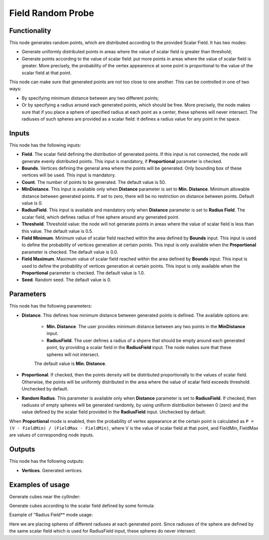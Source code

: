 Field Random Probe
==================

Functionality
-------------

This node generates random points, which are distributed according to the provided Scalar Field. It has two modes:

* Generate uniformly distributed points in areas where the value of scalar
  field is greater than threshold;
* Generate points according to the value of scalar field: put more points in
  areas where the value of scalar field is greater. More precisely, the
  probability of the vertex appearence at some point is proportional to the
  value of the scalar field at that point.

This node can make sure that generated points are not too close to one another.
This can be controlled in one of two ways:

* By specifying minimum distance between any two different points;
* Or by specifying a radius around each generated points, which should be free.
  More precisely, the node makes sure that if you place a sphere of specified
  radius at each point as a center, these spheres will never intersect. The
  radiuses of such spheres are provided as a scalar field: it defines a radius
  value for any point in the space.

Inputs
------

This node has the following inputs:

* **Field**. The scalar field defining the distribution of generated points. If
  this input is not connected, the node will generate evenly distributed
  points. This input is mandatory, if **Proportional** parameter is checked.
* **Bounds**. Vertices defining the general area where the points will be
  generated. Only bounding box of these vertices will be used. This input is
  mandatory.
* **Count**. The number of points to be generated. The default value is 50.
* **MinDistance**. This input is avaliable only when **Distance** parameter is
  set to **Min. Distance**. Minimum allowable distance between generated
  points. If set to zero, there will be no restriction on distance between
  points. Default value is 0.
* **RadiusField**. This input is available and mandatory only when **Distance**
  parameter is set to **Radius Field**. The scalar field, which defines radius
  of free sphere around any generated point.
* **Threshold**. Threshold value: the node will not generate points in areas
  where the value of scalar field is less than this value. The default value is
  0.5.
* **Field Minimum**. Minimum value of scalar field reached within the area
  defined by **Bounds** input. This input is used to define the probability of
  vertices generation at certain points. This input is only available when the
  **Proportional** parameter is checked. The default value is 0.0.
* **Field Maximum**. Maximum value of scalar field reached within the area
  defined by **Bounds** input. This input is used to define the probability of
  vertices generation at certain points. This input is only available when the
  **Proportional** parameter is checked. The default value is 1.0.
* **Seed**. Random seed. The default value is 0.

Parameters
----------

This node has the following parameters:

* **Distance**. This defines how minimum distance between generated points is
  defined. The available options are:

   * **Min. Distance**. The user provides minimum distance between any two
     points in the **MinDistance** input.
   * **RadiusField**. The user defines a radius of a shpere that should be
     empty around each generated point, by providing a scalar field in the
     **RadiusField** input. The node makes sure that these spheres will not
     intersect.

   The default value is **Min. Distance**.

* **Proportional**. If checked, then the points density will be distributed
  proportionally to the values of scalar field. Otherwise, the points will be
  uniformly distributed in the area where the value of scalar field exceeds
  threshold. Unchecked by default.
* **Random Radius**. This parameter is available only when **Distance**
  parameter is set to **RadiusField**. If checked, then radiuses of empty
  spheres will be generated randomly, by using uniform distribution between 0
  (zero) and the value defined by the scalar field provided in the
  **RadiusField** input. Unchecked by default.

When **Proportional** mode is enabled, then the probability of vertex
appearance at the certain point is calculated as ``P = (V - FieldMin) /
(FieldMax - FieldMin)``, where V is the value of scalar field at that point,
and FieldMin, FieldMax are values of corresponding node inputs.

Outputs
-------

This node has the following outputs:

* **Vertices**. Generated vertices.

Examples of usage
-----------------

Generate cubes near the cyllinder:

.. image:: https://user-images.githubusercontent.com/284644/81504481-f2be5900-9302-11ea-8948-fb189c3fc3c5.png

Generate cubes according to the scalar field defined by some formula:

.. image:: https://user-images.githubusercontent.com/284644/81504488-f94cd080-9302-11ea-9da5-f27f633f2191.png

Example of "Radius Field** mode usage:

.. image:: https://user-images.githubusercontent.com/284644/102390341-1ca4d000-3ff6-11eb-90f5-dfa07646f941.png

Here we are placing spheres of different radiuses at each generated point.
Since radiuses of the sphere are defined by the same scalar field which is used
for RadiusField input, these spheres do never intersect.

